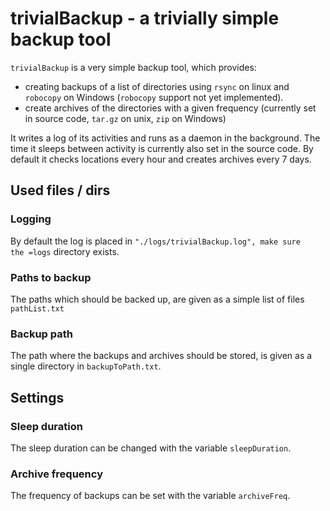 * trivialBackup - a trivially simple backup tool
 =trivialBackup= is a very simple backup tool, which provides:
 - creating backups of a list of directories using =rsync= on linux
   and =robocopy= on Windows (=robocopy= support not yet implemented).
 - create archives of the directories with a given frequency
   (currently set in source code, =tar.gz= on unix, =zip= on Windows)
 It writes a log of its activities and runs as a daemon in the
 background. The time it sleeps between activity is currently also set
 in the source code. By default it checks locations every hour and
 creates archives every 7 days.

** Used files / dirs
*** Logging
By default the log is placed in ="./logs/trivialBackup.log", make sure
the =logs= directory exists.
*** Paths to backup
The paths which should be backed up, are given as a simple list of
files =pathList.txt=
*** Backup path
The path where the backups and archives should be stored, is given as
a single directory in =backupToPath.txt=.

** Settings
*** Sleep duration
The sleep duration can be changed with the variable =sleepDuration=.
*** Archive frequency
The frequency of backups can be set with the variable =archiveFreq=.
  
